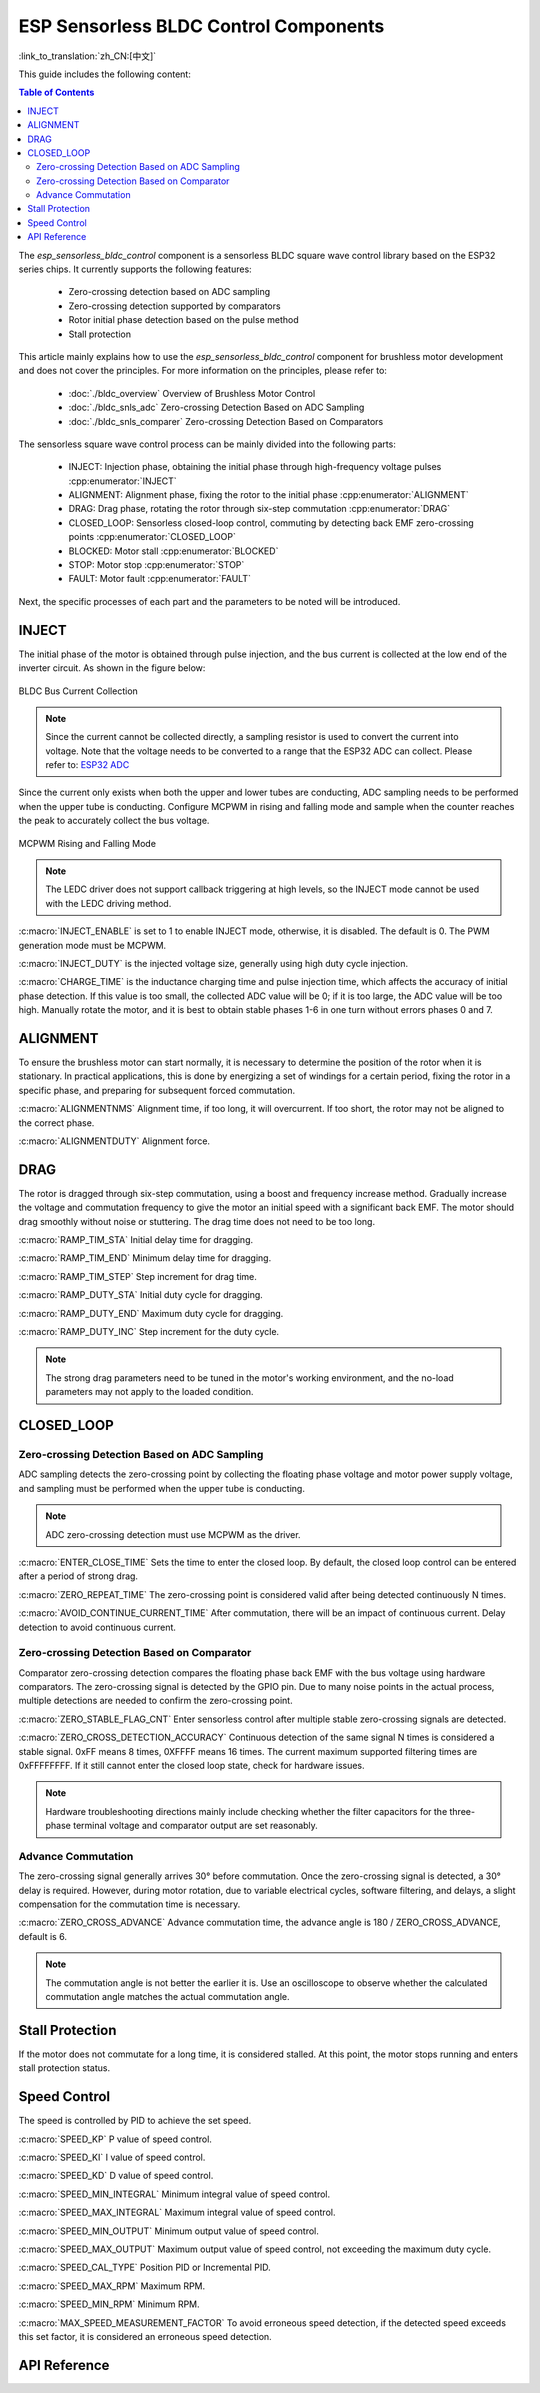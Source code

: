 ESP Sensorless BLDC Control Components
=======================================

:link_to_translation:`zh_CN:[中文]`

This guide includes the following content:

.. contents:: Table of Contents
    :local:
    :depth: 2

The `esp_sensorless_bldc_control` component is a sensorless BLDC square wave control library based on the ESP32 series chips. It currently supports the following features:

    - Zero-crossing detection based on ADC sampling
    - Zero-crossing detection supported by comparators
    - Rotor initial phase detection based on the pulse method
    - Stall protection

This article mainly explains how to use the `esp_sensorless_bldc_control` component for brushless motor development and does not cover the principles. For more information on the principles, please refer to:

    - :doc:`./bldc_overview` Overview of Brushless Motor Control
    - :doc:`./bldc_snls_adc` Zero-crossing Detection Based on ADC Sampling
    - :doc:`./bldc_snls_comparer` Zero-crossing Detection Based on Comparators

The sensorless square wave control process can be mainly divided into the following parts:

    - INJECT: Injection phase, obtaining the initial phase through high-frequency voltage pulses :cpp:enumerator:`INJECT`
    - ALIGNMENT: Alignment phase, fixing the rotor to the initial phase :cpp:enumerator:`ALIGNMENT`
    - DRAG: Drag phase, rotating the rotor through six-step commutation :cpp:enumerator:`DRAG`
    - CLOSED_LOOP: Sensorless closed-loop control, commuting by detecting back EMF zero-crossing points :cpp:enumerator:`CLOSED_LOOP`
    - BLOCKED: Motor stall :cpp:enumerator:`BLOCKED`
    - STOP: Motor stop :cpp:enumerator:`STOP`
    - FAULT: Motor fault :cpp:enumerator:`FAULT`

Next, the specific processes of each part and the parameters to be noted will be introduced.

INJECT
------

The initial phase of the motor is obtained through pulse injection, and the bus current is collected at the low end of the inverter circuit. As shown in the figure below:

.. figure:: ../../../_static/motor/bldc/bldc_inject.png
    :align: center
    :width: 100%
    :alt: BLDC Bus Current Collection

    BLDC Bus Current Collection

.. note::
    Since the current cannot be collected directly, a sampling resistor is used to convert the current into voltage. Note that the voltage needs to be converted to a range that the ESP32 ADC can collect. Please refer to: `ESP32 ADC <https://docs.espressif.com/projects/esp-idf/en/latest/esp32/api-reference/peripherals/adc_oneshot.html#adc-oneshot-unit-configuration>`__

Since the current only exists when both the upper and lower tubes are conducting, ADC sampling needs to be performed when the upper tube is conducting. Configure MCPWM in rising and falling mode and sample when the counter reaches the peak to accurately collect the bus voltage.

.. figure:: ../../..//_static/motor/bldc/bldc_mcpwm_rising_falling_mode.png
    :align: center
    :width: 100%
    :alt: BLDC MCPWM Rising and Falling Mode

    MCPWM Rising and Falling Mode

.. note::
    The LEDC driver does not support callback triggering at high levels, so the INJECT mode cannot be used with the LEDC driving method.

:c:macro:`INJECT_ENABLE` is set to 1 to enable INJECT mode, otherwise, it is disabled. The default is 0. The PWM generation mode must be MCPWM.

:c:macro:`INJECT_DUTY` is the injected voltage size, generally using high duty cycle injection.

:c:macro:`CHARGE_TIME` is the inductance charging time and pulse injection time, which affects the accuracy of initial phase detection. If this value is too small, the collected ADC value will be 0; if it is too large, the ADC value will be too high. Manually rotate the motor, and it is best to obtain stable phases 1-6 in one turn without errors phases 0 and 7.

ALIGNMENT
---------

To ensure the brushless motor can start normally, it is necessary to determine the position of the rotor when it is stationary. In practical applications, this is done by energizing a set of windings for a certain period, fixing the rotor in a specific phase, and preparing for subsequent forced commutation.

:c:macro:`ALIGNMENTNMS` Alignment time, if too long, it will overcurrent. If too short, the rotor may not be aligned to the correct phase.

:c:macro:`ALIGNMENTDUTY` Alignment force.

DRAG
----

The rotor is dragged through six-step commutation, using a boost and frequency increase method. Gradually increase the voltage and commutation frequency to give the motor an initial speed with a significant back EMF. The motor should drag smoothly without noise or stuttering. The drag time does not need to be too long.

:c:macro:`RAMP_TIM_STA` Initial delay time for dragging.

:c:macro:`RAMP_TIM_END` Minimum delay time for dragging.

:c:macro:`RAMP_TIM_STEP` Step increment for drag time.

:c:macro:`RAMP_DUTY_STA` Initial duty cycle for dragging.

:c:macro:`RAMP_DUTY_END` Maximum duty cycle for dragging.

:c:macro:`RAMP_DUTY_INC` Step increment for the duty cycle.

.. note::
    The strong drag parameters need to be tuned in the motor's working environment, and the no-load parameters may not apply to the loaded condition.

CLOSED_LOOP
-----------

Zero-crossing Detection Based on ADC Sampling
^^^^^^^^^^^^^^^^^^^^^^^^^^^^^^^^^^^^^^^^^^^^^

ADC sampling detects the zero-crossing point by collecting the floating phase voltage and motor power supply voltage, and sampling must be performed when the upper tube is conducting.

.. note::
    ADC zero-crossing detection must use MCPWM as the driver.

:c:macro:`ENTER_CLOSE_TIME` Sets the time to enter the closed loop. By default, the closed loop control can be entered after a period of strong drag.

:c:macro:`ZERO_REPEAT_TIME` The zero-crossing point is considered valid after being detected continuously N times.

:c:macro:`AVOID_CONTINUE_CURRENT_TIME` After commutation, there will be an impact of continuous current. Delay detection to avoid continuous current.

Zero-crossing Detection Based on Comparator
^^^^^^^^^^^^^^^^^^^^^^^^^^^^^^^^^^^^^^^^^^^

Comparator zero-crossing detection compares the floating phase back EMF with the bus voltage using hardware comparators. The zero-crossing signal is detected by the GPIO pin. Due to many noise points in the actual process, multiple detections are needed to confirm the zero-crossing point.

:c:macro:`ZERO_STABLE_FLAG_CNT` Enter sensorless control after multiple stable zero-crossing signals are detected.

:c:macro:`ZERO_CROSS_DETECTION_ACCURACY` Continuous detection of the same signal N times is considered a stable signal. 0xFF means 8 times, 0XFFFF means 16 times. The current maximum supported filtering times are 0xFFFFFFFF. If it still cannot enter the closed loop state, check for hardware issues.

.. note::
    Hardware troubleshooting directions mainly include checking whether the filter capacitors for the three-phase terminal voltage and comparator output are set reasonably.

Advance Commutation
^^^^^^^^^^^^^^^^^^^

The zero-crossing signal generally arrives 30° before commutation. Once the zero-crossing signal is detected, a 30° delay is required. However, during motor rotation, due to variable electrical cycles, software filtering, and delays, a slight compensation for the commutation time is necessary.

:c:macro:`ZERO_CROSS_ADVANCE` Advance commutation time, the advance angle is 180 / ZERO_CROSS_ADVANCE, default is 6.

.. note::
    The commutation angle is not better the earlier it is. Use an oscilloscope to observe whether the calculated commutation angle matches the actual commutation angle.

Stall Protection
----------------

If the motor does not commutate for a long time, it is considered stalled. At this point, the motor stops running and enters stall protection status.

Speed Control
-------------

The speed is controlled by PID to achieve the set speed.

:c:macro:`SPEED_KP` P value of speed control.

:c:macro:`SPEED_KI` I value of speed control.

:c:macro:`SPEED_KD` D value of speed control.

:c:macro:`SPEED_MIN_INTEGRAL` Minimum integral value of speed control.

:c:macro:`SPEED_MAX_INTEGRAL` Maximum integral value of speed control.

:c:macro:`SPEED_MIN_OUTPUT` Minimum output value of speed control.

:c:macro:`SPEED_MAX_OUTPUT` Maximum output value of speed control, not exceeding the maximum duty cycle.

:c:macro:`SPEED_CAL_TYPE` Position PID or Incremental PID.

:c:macro:`SPEED_MAX_RPM` Maximum RPM.

:c:macro:`SPEED_MIN_RPM` Minimum RPM.

:c:macro:`MAX_SPEED_MEASUREMENT_FACTOR` To avoid erroneous speed detection, if the detected speed exceeds this set factor, it is considered an erroneous speed detection.

API Reference
-------------

.. include-build-file:: inc/bldc_control.inc

.. include-build-file:: inc/bldc_user_cfg.inc
